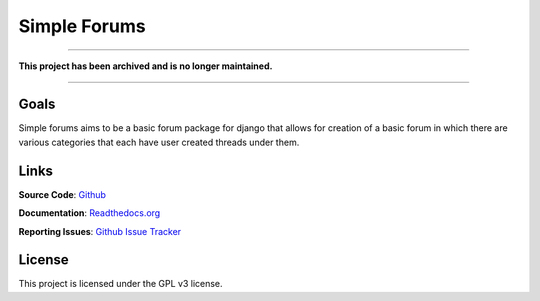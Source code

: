 =============
Simple Forums
=============

.. image:: https://img.shields.io/travis/smalls12/django_simple_forums/master.svg
   :target: https://travis-ci.org/smalls12/django_simple_forums

.. image:: https://img.shields.io/codecov/c/github/smalls12/django_simple_forums/master.svg
   :target: https://codecov.io/github/smalls12/django_simple_forums

.. image:: https://img.shields.io/scrutinizer/g/smalls12/django_simple_forums/master.svg
   :target: https://scrutinizer-ci.com/g/smalls12/django_simple_forums/

.. image:: https://img.shields.io/pypi/v/django_simple_forums.svg
   :target: https://pypi.python.org/pypi/django-simple-forums

.. image:: https://img.shields.io/gemnasium/smalls12/django_simple_forums.svg
   :target: https://gemnasium.com/smalls12/django_simple_forums

.. image:: https://landscape.io/github/smalls12/django_simple_forums/master/landscape.svg?style=flat
   :target: https://landscape.io/github/smalls12/django_simple_forums/master
   :alt: Code Health
   
----

**This project has been archived and is no longer maintained.**

----

Goals
=====

Simple forums aims to be a basic forum package for django that allows for creation of a basic forum in which there are various categories that each have user created threads under them.

Links
=====

**Source Code**: `Github`_

**Documentation**: `Readthedocs.org`_

**Reporting Issues**: `Github Issue Tracker`_

.. _Github: https://github.com/smalls12/django_simple_forums
.. _Github Issue Tracker: https://github.com/smalls12/django_simple_forums/issues
.. _Readthedocs.org: http://django-simple-forums.readthedocs.org/en/latest/

License
=======

This project is licensed under the GPL v3 license.
